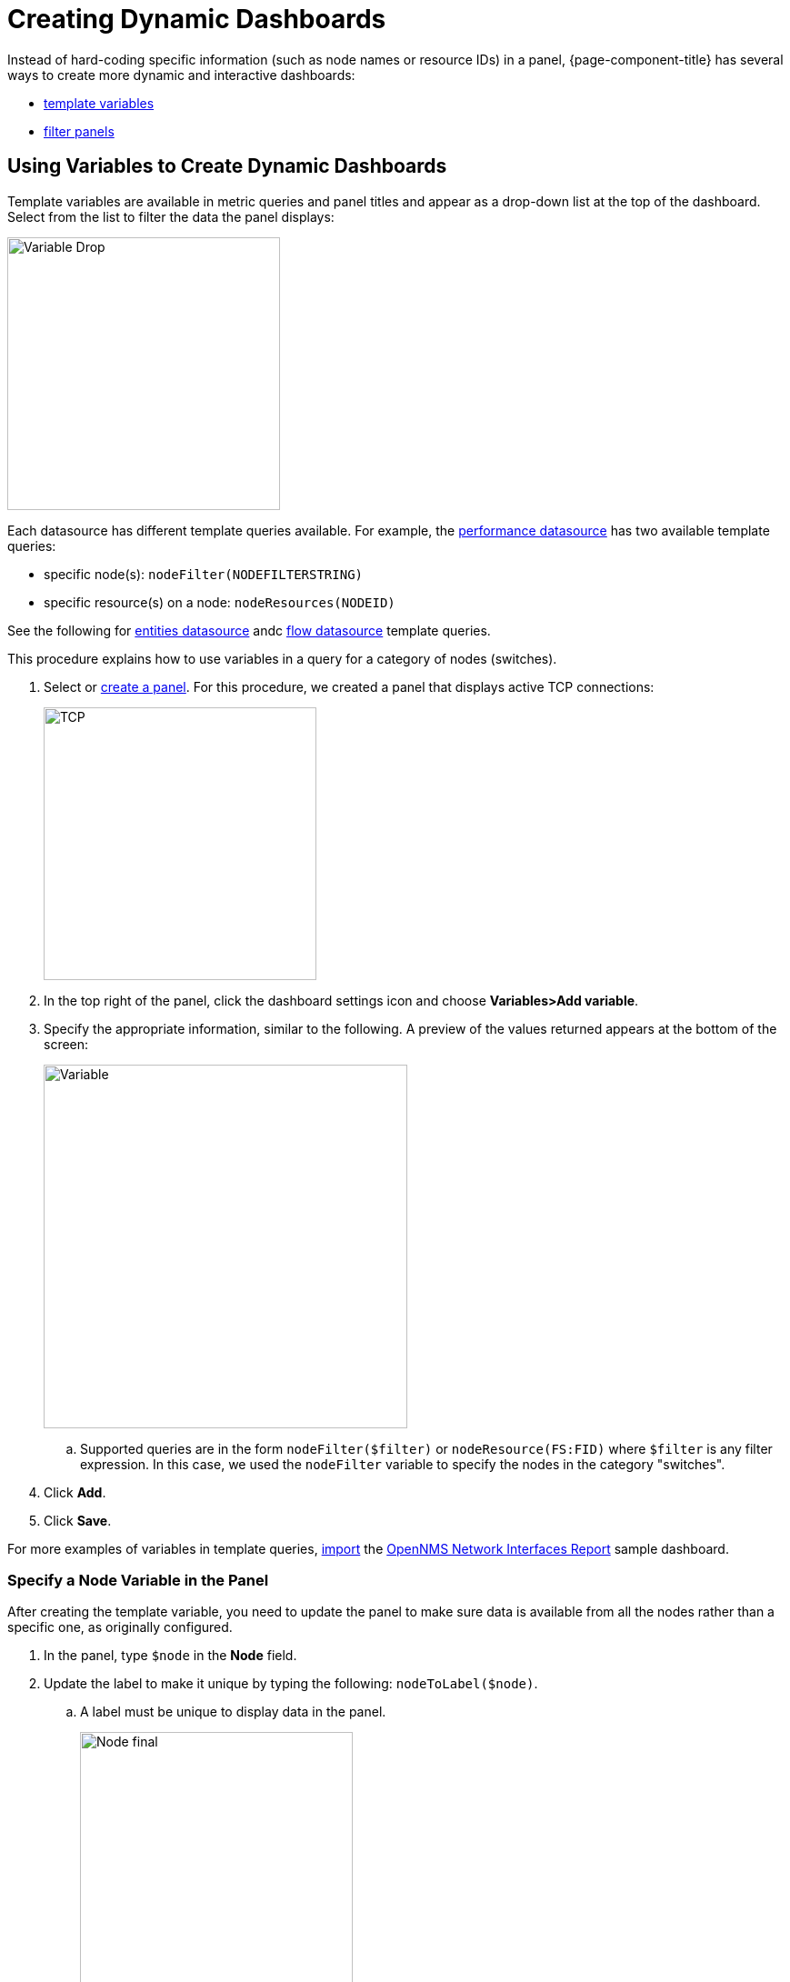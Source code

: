 :imagesdir: ../assets/images
[.lead]

[[pc-dyanmic-dash]]
= Creating Dynamic Dashboards

Instead of hard-coding specific information (such as node names or resource IDs) in a panel, {page-component-title} has several ways to create more dynamic and interactive dashboards:

* xref:pc-template-filters[template variables]
* xref:pc-filter-panel[filter panels]

[[pc-template-filters]]
== Using Variables to Create Dynamic Dashboards

Template variables are available in metric queries and panel titles and appear as a drop-down list at the top of the dashboard. 
Select from the list to filter the data the panel displays:

image::pc-variable-drop.png[Variable Drop, 300]

Each datasource has different template queries available.
For example, the xref:datasources:performance_datasource.adoc#ds-perf-template[performance datasource] has two available template queries:

* specific node(s): `nodeFilter(NODEFILTERSTRING)`
* specific resource(s) on a node: `nodeResources(NODEID)`

See the following for xref:datasources:entity_datasource#ds-entity-template[entities datasource] andc xref:datasources:flow_datasource#ds-flow-template[flow datasource] template queries. 

This procedure explains how to use variables in a query for a category of nodes (switches). 

. Select or xref:getting_started:basic_walkthrough.adoc#bw-panel-create[create a panel]. 
For this procedure, we created a panel that displays active TCP connections:

+
image::pc-TCP-panel.png[TCP, 300]

. In the top right of the panel, click the dashboard settings icon and choose *Variables>Add variable*.

. Specify the appropriate information, similar to the following. 
A preview of the values returned appears at the bottom of the screen:

+
image::pc-variables.png[Variable, 400]

.. Supported queries are in the form `nodeFilter($filter)` or `nodeResource(FS:FID)` where `$filter` is any filter expression.
In this case, we used the `nodeFilter` variable to specify the nodes in the category "switches". 

. Click *Add*.
. Click *Save*. 

For more examples of variables in template queries, xref:getting_started:importing.adoc[import] the https://grafana.com/grafana/dashboards/5053[OpenNMS Network Interfaces Report] sample dashboard. 

=== Specify a Node Variable in the Panel
After creating the template variable, you need to update the panel to make sure data is available from all the nodes rather than a specific one, as originally configured.

. In the panel, type `$node` in the *Node* field.
. Update the label to make it unique by typing the following: `nodeToLabel($node)`.
.. A label must be unique to display data in the panel.
+
image::pc-node-final.png[Node final, 300]

. Save your dashboard. 
. Click the *Node* drop-down you created to select the nodes whose data you want to display:
+
image::pc-select-nodes.png[Node Select, 500]

[[pc-filter-panel]]
== Creating a Filter Panel

A filter panel allows you to configure a series of variables to put on a dashboard. 
While xref:pc-template-filters[template variables] work with the performance datasource, the filter panel coordinates with any panels in the dashboard that use an xref:datasources:entity_datasource.adoc[entities datasource], to automatically apply filters that match those variables.

Before creating a filter panel, make sure you have a panel on the dashboard that uses an entities datasource (see xref:getting_started:basic_walkthrough.adoc#bw-panel-create[create a panel]).

This procedure creates a panel that will allow you to filter on alarm type and alarms that are acknowledged or in a situation.   

To create a filter panel, follow these steps:

. In the dashboard, click the `Add panel` icon.

. Click *Choose Visualization*. 

. Choose `Filter Panel`.

. In the *Filter Columns* area, choose an entities datasource. 

+
image::pc-filter-ds.png[]

. Choose `Alarms`.
.. Choose `Nodes` to filter on nodes. 

. Click the `+` sign and choose an attribute to filter on from the drop-down (e.g., Alarm Type, "Is Acknowledged"):
+
image::pc-alarm-attributes.png[]

. Specify information about the appearance of your filter field, including whether it is a drop-down list or a text field, and a custom label, if desired:

+
image::pc-filter-panel-cust.png[Filter Panel, 300]

. Add additional filters by repeating steps 4–7. 

. In the left menu, click the *General* icon to change the name of the filter panel and specify additional information. 

. In the top-right menu, click the `Save dashboard` icon. 

The filter panel appears on the dashboard.

image::pc-filter-panel2.png[Panel,400]

Selections made here will impact all panels in the dashboard that use an entities datasource.
You can drag the filter panel to appear anywhere on your dashboard. 

